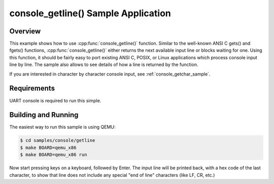 .. _console_getline_sample:

console_getline() Sample Application
####################################

Overview
********

This example shows how to use :cpp:func:`console_getline()` function.
Similar to the well-known ANSI C gets() and fgets() functions,
:cpp:func:`console_getline()` either returns the next available input
line or blocks waiting for one. Using this function, it should be fairly
easy to port existing ANSI C, POSIX, or Linux applications which process
console input line by line. The sample also allows to see details of how
a line is returned by the function.

If you are interested in character by character console input, see
:ref:`console_getchar_sample`.


Requirements
************

UART console is required to run this simple.


Building and Running
********************

The easiest way to run this sample is using QEMU:

.. code-block:: console

   $ cd samples/console/getline
   $ make BOARD=qemu_x86
   $ make BOARD=qemu_x86 run

Now start pressing keys on a keyboard, followed by Enter. The input line
will be printed back, with a hex code of the last character, to show that
line does not include any special "end of line" characters (like LF, CR,
etc.)
